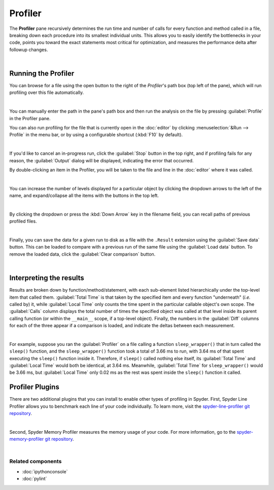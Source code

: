 ########
Profiler
########

The **Profiler** pane recursively determines the run time and number of calls for every function and method called in a file, breaking down each procedure into its smallest individual units.
This allows you to easily identify the bottlenecks in your code, points you toward the exact statements most critical for optimization, and measures the performance delta after followup changes.

.. image:: images/profiler/profiler-standard.png
   :alt: Spyder Profiler pane, displaying a list of functions and their execution time

|



====================
Running the Profiler
====================

You can browse for a file using the open button to the right of the `Profiler`'s path box (top left of the pane), which will run profiling over this file automatically. 

.. image:: images/profiler/profiler-execution-browse.gif
   :alt: Spyder Profiler pane, showing browsing a file and running profiler

|

You can manually enter the path in the pane's path box and then run the analysis on the file by pressing :guilabel:`Profile` in the Profiler pane.

You can also run profiling for the file that is currently open in the :doc:`editor` by
clicking :menuselection:`&Run --> Profile` in the menu bar, or by using a configurable shortcut (:kbd:`F10` by default).

.. image:: images/profiler/profiler-execution-menu.gif
   :alt: Spyder Profiler pane, showing running profiler from menu bar

|

If you'd like to cancel an in-progress run, click the :guilabel:`Stop` button in the top right, and if profiling fails for any reason, the :guilabel:`Output` dialog will be displayed, indicating the error that occurred. 

By double-clicking an item in the Profiler, you will be taken to the file and line in the :doc:`editor` where it was called.

.. image:: images/profiler/profiler-open-file.gif
   :alt: Spyder Profiler pane, showing opening a file when clicking on its analysis

|

You can increase the number of levels displayed for a particular object by clicking the dropdown arrows to the left of the name, and expand/collapse all the items with the buttons in the top left.

.. image:: images/profiler/profiler-dropdown.gif
   :align: center
   :alt: Spyder Profiler pane, showing dropdown arrows and buttons for expanding and collapsing

|

By clicking the dropdown or press the :kbd:`Down Arrow` key in the filename field, you can recall paths of previous profiled files.

.. image:: images/profiler/profiler-previous-paths.png
   :alt: Spyder Profiler pane, showing dropdown of previous profiled files

|

Finally, you can save the data for a given run to disk as a file with the ``.Result`` extension using the :guilabel:`Save data` button.
This can be loaded to compare with a previous run of the same file using the :guilabel:`Load data` button.
To remove the loaded data, click the :guilabel:`Clear comparison` button.

.. image:: images/profiler/profiler-save-load.gif
   :alt: Spyder Profiler pane, showing running profiler from menu bar

|



========================
Interpreting the results
========================

Results are broken down by function/method/statement, with each sub-element listed hierarchically under the top-level item that called them.
:guilabel:`Total Time` is that taken by the specified item and every function "underneath" (*i.e.* called by) it, while :guilabel:`Local Time` only counts the time spent in the particular callable object's own scope.
The :guilabel:`Calls` column displays the total number of times the specified object was called at that level inside its parent calling function (or within the ``__main__`` scope, if a top-level object).
Finally, the numbers in the :guilabel:`Diff` columns for each of the three appear if a comparison is loaded, and indicate the deltas between each measurement.

.. image:: images/profiler/profiler-comparison.png
   :alt: Profiler with a comparison loaded, displaying the time deltas between two runs

|

For example, suppose you ran the :guilabel:`Profiler` on a file calling a function ``sleep_wrapper()`` that in turn called the ``sleep()`` function, and the ``sleep_wrapper()`` function took a total of 3.66 ms to run, with 3.64 ms of that spent executing the ``sleep()`` function inside it.
Therefore, if ``sleep()`` called nothing else itself, its :guilabel:`Total Time` and :guilabel:`Local Time` would both be identical, at 3.64 ms.
Meanwhile, :guilabel:`Total Time` for ``sleep_wrapper()`` would be 3.66 ms, but :guilabel:`Local Time` only 0.02 ms as the rest was spent inside the ``sleep()`` function it called.



================
Profiler Plugins
================

There are two additional plugins that you can install to enable other types of profiling in Spyder. 
First, Spyder Line Profiler allows you to benchmark each line of your code individually. 
To learn more, visit the `spyder-line-profiler git repository`_.

.. _spyder-line-profiler git repository: https://github.com/spyder-ide/spyder-line-profiler

.. image:: images/profiler/profiler-line-profiler.png
   :alt: Spyder Profiler pane, displaying a list of functions and their execution time

|

Second, Spyder Memory Profiler measures the memory usage of your code. 
For more information, go to the `spyder-memory-profiler git repository`_.

.. _spyder-memory-profiler git repository: https://github.com/spyder-ide/spyder-memory-profiler

.. image:: images/profiler/profiler-memory-profiler.png
   :alt: Spyder Profiler pane, displaying a list of functions and their execution time

|


Related components
~~~~~~~~~~~~~~~~~~

* :doc:`ipythonconsole`
* :doc:`pylint`
